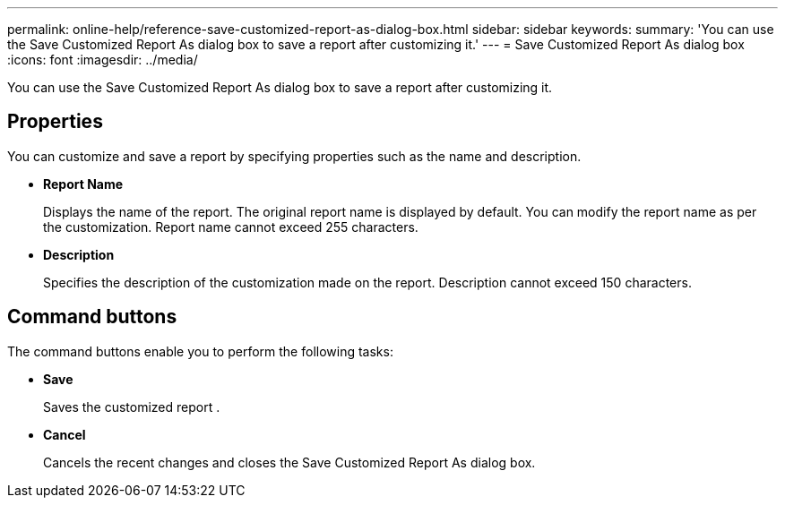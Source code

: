 ---
permalink: online-help/reference-save-customized-report-as-dialog-box.html
sidebar: sidebar
keywords: 
summary: 'You can use the Save Customized Report As dialog box to save a report after customizing it.'
---
= Save Customized Report As dialog box
:icons: font
:imagesdir: ../media/

[.lead]
You can use the Save Customized Report As dialog box to save a report after customizing it.

== Properties

You can customize and save a report by specifying properties such as the name and description.

* *Report Name*
+
Displays the name of the report. The original report name is displayed by default. You can modify the report name as per the customization. Report name cannot exceed 255 characters.

* *Description*
+
Specifies the description of the customization made on the report. Description cannot exceed 150 characters.

== Command buttons

The command buttons enable you to perform the following tasks:

* *Save*
+
Saves the customized report .

* *Cancel*
+
Cancels the recent changes and closes the Save Customized Report As dialog box.
